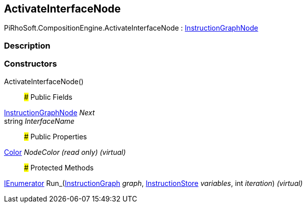 [#reference/activate-interface-node]

## ActivateInterfaceNode

PiRhoSoft.CompositionEngine.ActivateInterfaceNode : <<reference/instruction-graph-node.html,InstructionGraphNode>>

### Description

### Constructors

ActivateInterfaceNode()::

### Public Fields

<<reference/instruction-graph-node.html,InstructionGraphNode>> _Next_::

string _InterfaceName_::

### Public Properties

https://docs.unity3d.com/ScriptReference/Color.html[Color^] _NodeColor_ _(read only)_ _(virtual)_::

### Protected Methods

https://docs.microsoft.com/en-us/dotnet/api/System.Collections.IEnumerator[IEnumerator^] Run_(<<reference/instruction-graph.html,InstructionGraph>> _graph_, <<reference/instruction-store.html,InstructionStore>> _variables_, int _iteration_) _(virtual)_::